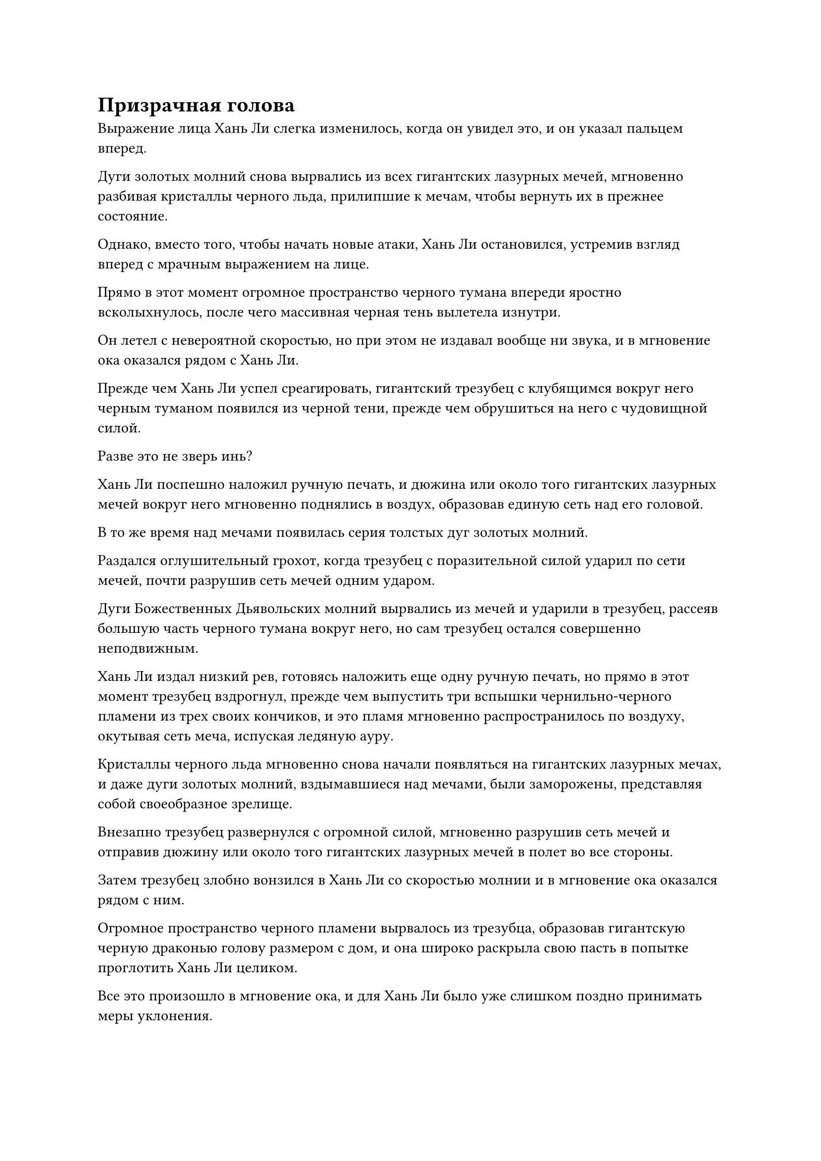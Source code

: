 = Призрачная голова

Выражение лица Хань Ли слегка изменилось, когда он увидел это, и он указал пальцем вперед.

Дуги золотых молний снова вырвались из всех гигантских лазурных мечей, мгновенно разбивая кристаллы черного льда, прилипшие к мечам, чтобы вернуть их в прежнее состояние.

Однако, вместо того, чтобы начать новые атаки, Хань Ли остановился, устремив взгляд вперед с мрачным выражением на лице.

Прямо в этот момент огромное пространство черного тумана впереди яростно всколыхнулось, после чего массивная черная тень вылетела изнутри.

Он летел с невероятной скоростью, но при этом не издавал вообще ни звука, и в мгновение ока оказался рядом с Хань Ли.

Прежде чем Хань Ли успел среагировать, гигантский трезубец с клубящимся вокруг него черным туманом появился из черной тени, прежде чем обрушиться на него с чудовищной силой.

Разве это не зверь инь?

Хань Ли поспешно наложил ручную печать, и дюжина или около того гигантских лазурных мечей вокруг него мгновенно поднялись в воздух, образовав единую сеть над его головой.

В то же время над мечами появилась серия толстых дуг золотых молний.

Раздался оглушительный грохот, когда трезубец с поразительной силой ударил по сети мечей, почти разрушив сеть мечей одним ударом.

Дуги Божественных Дьявольских молний вырвались из мечей и ударили в трезубец, рассеяв большую часть черного тумана вокруг него, но сам трезубец остался совершенно неподвижным.

Хань Ли издал низкий рев, готовясь наложить еще одну ручную печать, но прямо в этот момент трезубец вздрогнул, прежде чем выпустить три вспышки чернильно-черного пламени из трех своих кончиков, и это пламя мгновенно распространилось по воздуху, окутывая сеть меча, испуская ледяную ауру.

Кристаллы черного льда мгновенно снова начали появляться на гигантских лазурных мечах, и даже дуги золотых молний, вздымавшиеся над мечами, были заморожены, представляя собой своеобразное зрелище.

Внезапно трезубец развернулся с огромной силой, мгновенно разрушив сеть мечей и отправив дюжину или около того гигантских лазурных мечей в полет во все стороны.

Затем трезубец злобно вонзился в Хань Ли со скоростью молнии и в мгновение ока оказался рядом с ним.

Огромное пространство черного пламени вырвалось из трезубца, образовав гигантскую черную драконью голову размером с дом, и она широко раскрыла свою пасть в попытке проглотить Хань Ли целиком.

Все это произошло в мгновение ока, и для Хань Ли было уже слишком поздно принимать меры уклонения.

В этой ужасной ситуации он издал низкий рев, когда 18 пятнышек звездного света появились над его грудью и животом, и в то же время он изо всех сил поднял оба кулака вверх.

Два выступа звездного кулака размером в несколько десятков футов взметнулись в небеса, чтобы столкнуться с трезубцем с еще одним сокрушительным грохотом, посылая сильные толчки по окружающему пространству.

Все тело Хань Ли содрогнулось, и он отлетел назад более чем на 1000 футов, прежде чем сумел удержаться на ногах. Затем он повернулся и обнаружил, что огненно-черная драконья голова исчезла, обнажив трезубец внутри, который также замер.

Массивная черная тень, управляющая трезубцем, также слегка вздрогнула, по-видимому, испытав некоторую отдачу от столкновения.

Хань Ли сделал глубокий вдох, чтобы подавить бурлящую кровь и энергию в своем теле, и на его лице появилось чрезвычайно мрачное выражение.

До этого момента ему все еще не удавалось даже мельком увидеть, что такое черная тень, но ее силы ни в малейшей степени не уступали ни одному из Золотых Бессмертных, с которыми он сталкивался в прошлом.

К этому моменту он уже был очень глубоко погружен в Волнующие Душу Ветры, и хотя по пути он столкнулся с некоторыми опасностями, ничто не представляло для него существенной угрозы. До встречи с этой черной тенью он даже начинал подозревать, что слухи об этом месте были преувеличены.

Пока эти мысли проносились в голове Хань Ли, черная тень снова начала лететь к нему.

Хань Ли уже был готов к этому, и вспышка лазурного света, перемежаемая дугами золотых молний, появилась над его телом, когда он отскочил назад, как несущаяся стрела.

Однако черная тень опережала его, и разрыв между ними быстро сокращался.

Хань Ли наложил печать рукой, и резкий визгливый звук раздался внутри его тела, когда появилась серия лазурных летающих мечей, прежде чем сойтись, образовав шар лазурного света перед ним.

Дюжина или около того лазурных гигантских мечей, которые были заключены в кристаллы черного льда, также снова разбили ледяные кристаллы вокруг себя, прежде чем отлететь назад и слиться в шар лазурного света.

В мгновение ока шар лазурного света превратился в цветок лотоса лазурного меча размером около акра.

В то же время над черной тенью появилось огромное пространство черного пламени, мгновенно превратив ее в гигантскую призрачную голову с парой малиновых глаз, и это, безусловно, было очень угрожающе на вид.

После принятия этой формы скорость черной тени значительно возросла, и она догнала Хань Ли всего за несколько секунд.

Брови Хань Ли слегка нахмурились, когда он сделал ручную печать, и цветок лотоса лазурного меча расцвел, выпустив бесчисленные гигантские полосы ци лазурного меча с дугами золотых молний, вспыхивающими над ними.

Шквал ци меча выстрелил в черный туман вокруг призрачной головы, но, к большой тревоге Хань Ли, они, по-видимому, вообще не смогли нанести призрачной голове никакого урона.

Гигантская призрачная голова резко увеличилась в размерах, прежде чем открыть свою похожую на пещеру пасть и издать громоподобный рев, посылая черные звуковые волны, проносящиеся по воздуху и охватывающие весь цветок лотоса лазурного меча.

Цветок лотоса меча мгновенно начал сильно дрожать, прежде чем был насильственно разделен на 72 маленьких лазурных меча, которые неустойчиво выпали из воздуха.

Тело Хань Ли тоже начало непроизвольно дрожать от звуковых волн, и казалось, что в его внутренних органах вращаются бесчисленные крошечные кинжалы.

Кроме того, его душа также неудержимо содрогалась, и он не смог удержаться от приглушенного стона.

Эти черные звуковые волны содержали какую-то странную энергию, и если бы на его месте был обычный культиватор позднего Истинного Бессмертия, который не был Глубоким Бессмертным, они, скорее всего, уже превратились бы в груду фарша.

Гигантская призрачная голова издала низкий рев, и черный свет вспыхнул в ее пасти, когда трезубец снова появился с черным светом, исходящим от его кончиков.

Раздался оглушительный визг, когда три тонкие полоски черного света вырвались из кончиков трезубца, прежде чем в мгновение ока раствориться в воздухе.

При виде этого в сердце Хань Ли зародилось дурное предчувствие, и он поспешно запечатал руку, чтобы призвать свою мантру "Драгоценная ось".

Как только ось появилась, она начала быстро вращаться, испуская волны золотой ряби во всех направлениях.

На данный момент горело менее 20 рун Дао на оси, поэтому золотистая рябь выглядела довольно тускло.

Как только появилась золотистая рябь, пространство недалеко впереди Хань Ли содрогнулось, вслед за чем появились три черные нити, прежде чем с необычайной скоростью устремиться к его груди.

Черные нити были значительно замедлены мантрой "Заветная ось", но они все еще летели по воздуху подобно молнии.

Хань Ли немедленно предпринял меры уклонения, но черные нити были слишком быстрыми, и на его плече появилась небольшая рана.

Однако из раны не вытекло ни единой капли крови. Вместо этого появились струйки черной ци.

Хань Ли немедленно сделал приглашающее движение, чтобы вернуть себе один из ближайших Лазурных бамбуковых мечей Облачного огня, после чего меч яростно вонзился ему в плечо, разорвав рану вместе с большим куском плоти, соединенным с ней.

Как только кусок плоти был отрезан, черная ци мгновенно превратилась в черное пламя, которое превратило кусок плоти в пепел.

Выражение лица Хань Ли потемнело еще больше, когда он увидел это.

Если бы он отреагировал хотя бы немного медленнее, чем сейчас, травмы, которые он получил, скорее всего, были бы гораздо серьезнее.

Тем временем черное пламя вокруг гигантской призрачной головы забурлило, указывая на то, что оно собиралось нанести какой-то другой тип атаки, но прежде чем оно успело это сделать, Хань Ли наложил ручную печать, и все разбросанные поблизости мечи из Лазурного Бамбукового Облака немедленно снова начали ярко светиться.

В то же время толстые дуги молний вырвались из мечей, затем переплелись, образовав гигантскую золотую сеть молний перед призрачной головой.

Прямо в этот момент около дюжины огромных щупалец внезапно вырвались из черного тумана вокруг гигантской призрачной головы, прежде чем устремиться к золотой сети молний впереди.

Однако, как только эти туманные щупальца соприкоснулись с сетью молний, они немедленно распались на клубы черного дыма.

Призрачная голова издала яростный рев, но за короткое время не смогла прорваться сквозь сеть молний.

Хань Ли внутренне вздохнул с облегчением, увидев это. Он выпустил все Божественные Дьявольские Молнии в своих Лазурных Бамбуковых Мечах Облачного Огня одновременно, и этого, наконец, было достаточно, чтобы пока держать призрачную голову на расстоянии.

Сразу же после этого он взмахнул рукавом в воздухе, чтобы спрятать все свои мечи из Лазурного бамбука, после чего превратился в гигантскую серебряную птицу с дугами серебряных молний, вспыхивающими по всему ее телу.

Это было не что иное, как его Молниеносное превращение в птицу, и как только он принял эту форму, на его спине появилась вторая пара полупрозрачных крыльев.

Это были не что иное, как его Грозовые крылья, и, взмахнув всеми четырьмя крыльями одновременно, Хань Ли мгновенно исчез с места во вспышке молнии.

Повсюду в "Волнующих душу ветрах" таились неизвестные опасности, поэтому он не осмеливался использовать свои молниеносные техники передвижения до этого, но перед лицом такого непреодолимого врага, как этот, у него не было выбора, кроме как рискнуть.

Гигантская призрачная голова издала яростный вопль, и окружающий черный туман мгновенно устремился к ней, заставляя черное пламя вокруг ее тела яростно взметнуться вверх.

Внезапно призрачная голова также растворилась в воздухе.

Между тем, Птица-Молния только что появилась где-то далеко во вспышке молнии, когда недалеко за ней возникла вспышка пространственных колебаний, после чего появилась гигантская призрачная голова, окутанная огромным пространством черного пламени.

Как только появилась призрачная голова, она немедленно открыла рот, чтобы выпустить еще три черные нити, которые с поразительной скоростью устремились к Птице-Молнии.

Птица-молния поспешно пролетела по воздуху в виде серебряной молнии, едва уклоняясь от черных нитей, прежде чем снова исчезнуть.

Гигантская призрачная голова начала радостно кудахтать, как хищник, преследующий свою жертву, и тоже растворилась в воздухе.

После этого Хань Ли продолжил бежать сквозь Волнующие Душу Ветры, в то время как гигантская призрачная голова бросилась в погоню, и независимо от того, что Хань Ли делал, чтобы попытаться убежать, даже прибегнув в какой-то момент к своей системе молниеносной телепортации, гигантская призрачная голова продолжала преследовать его по пятам.

#pagebreak()